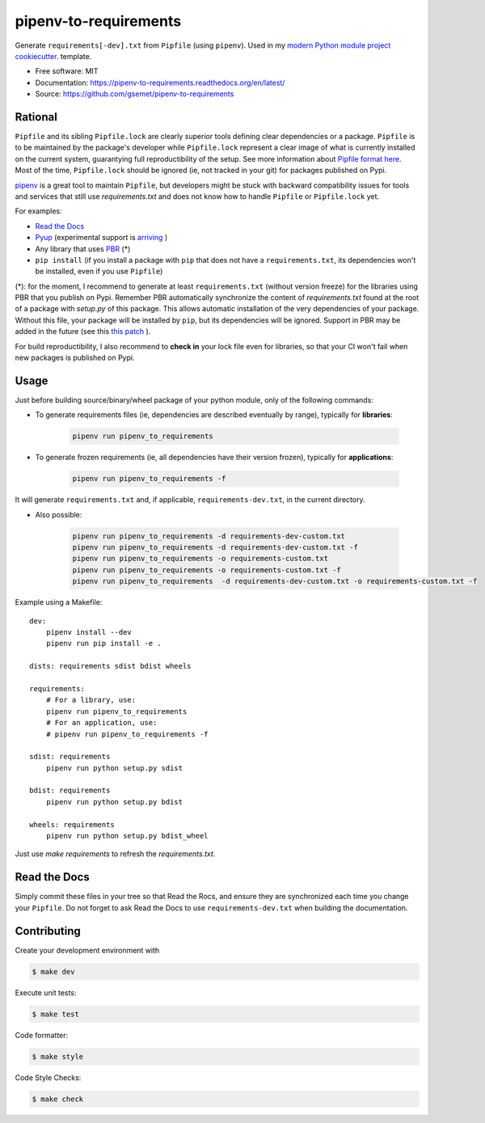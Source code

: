 ======================
pipenv-to-requirements
======================

.. image:: https://travis-ci.org/gsemet/pipenv-to-requirements.svg?branch=master
    :target: https://travis-ci.org/gsemet/pipenv-to-requirements
.. image:: https://badge.fury.io/py/pipenv-to-requirements.svg
   :target: https://pypi.python.org/pypi/pipenv-to-requirements/
   :alt: Pypi package
.. image:: https://img.shields.io/badge/license-MIT-blue.svg
   :target: ./LICENSE
   :alt: MIT licensed

Generate ``requirements[-dev].txt`` from ``Pipfile`` (using ``pipenv``).
Used in my `modern Python module project cookiecutter <https://github.com/gsemet/python-module-cookiecutter>`_.
template.

* Free software: MIT
* Documentation: https://pipenv-to-requirements.readthedocs.org/en/latest/
* Source: https://github.com/gsemet/pipenv-to-requirements

Rational
--------

``Pipfile`` and its sibling ``Pipfile.lock`` are clearly superior tools defining clear dependencies
or a package. ``Pipfile`` is to be maintained by the package's developer while ``Pipfile.lock``
represent a clear image of what is currently installed on the current system, guarantying full
reproductibility of the setup. See more information about `Pipfile format here
<https://github.com/pypa/pipfile>`_. Most of the time, ``Pipfile.lock`` should be ignored (ie, not
tracked in your git) for packages published on Pypi.

`pipenv <https://github.com/kennethreitz/pipenv>`_ is a great tool to maintain ``Pipfile``, but
developers might be stuck with backward compatibility issues for tools and services that still use
`requirements.txt` and does not know how to handle ``Pipfile`` or ``Pipfile.lock`` yet.

For examples:

- `Read the Docs <https://github.com/rtfd/readthedocs.org/issues/3181>`_
- `Pyup <https://github.com/pyupio/pyup/issues/197>`_ (experimental support is
  `arriving <https://github.com/pyupio/pyup/issues/197>`_ )
- Any library that uses `PBR <https://docs.openstack.org/pbr/latest/>`_ (*)
- ``pip install`` (if you install a package with ``pip`` that does not have a ``requirements.txt``,
  its dependencies won't be installed, even if you use ``Pipfile``)

(*): for the moment, I recommend to generate at least ``requirements.txt`` (without version
freeze) for the libraries using PBR that you publish on Pypi. Remember PBR automatically synchronize
the content of `requirements.txt` found at the root of a package with `setup.py` of this package.
This allows automatic installation of the very dependencies of your package.
Without this file, your package will be installed by ``pip``, but its dependencies will be ignored.
Support in PBR may be added in the future (see this
`this patch <https://review.openstack.org/#/c/524436/>`_ ).

For build reproductibility, I also recommend to **check in** your lock file even for libraries,
so that your CI won't fail when new packages is published on Pypi.

Usage
-----

Just before building source/binary/wheel package of your python module, only of the following
commands:

- To generate requirements files (ie, dependencies are described eventually by range), typically
  for **libraries**:

    .. code-block:: bash

        pipenv run pipenv_to_requirements

- To generate frozen requirements (ie, all dependencies have their version frozen), typically for
  **applications**:

    .. code-block:: bash

        pipenv run pipenv_to_requirements -f

It will generate ``requirements.txt`` and, if applicable, ``requirements-dev.txt``, in the current
directory.

- Also possible:

    .. code-block:: bash

        pipenv run pipenv_to_requirements -d requirements-dev-custom.txt
        pipenv run pipenv_to_requirements -d requirements-dev-custom.txt -f
        pipenv run pipenv_to_requirements -o requirements-custom.txt
        pipenv run pipenv_to_requirements -o requirements-custom.txt -f
        pipenv run pipenv_to_requirements  -d requirements-dev-custom.txt -o requirements-custom.txt -f

Example using a Makefile::

    dev:
        pipenv install --dev
        pipenv run pip install -e .

    dists: requirements sdist bdist wheels

    requirements:
        # For a library, use:
        pipenv run pipenv_to_requirements
        # For an application, use:
        # pipenv run pipenv_to_requirements -f

    sdist: requirements
        pipenv run python setup.py sdist

    bdist: requirements
        pipenv run python setup.py bdist

    wheels: requirements
        pipenv run python setup.py bdist_wheel

Just use `make requirements` to refresh the `requirements.txt`.

Read the Docs
-------------

Simply commit these files in your tree so that Read the Rocs, and ensure they are synchronized each
time you change your ``Pipfile``. Do not forget to ask Read the Docs to use ``requirements-dev.txt``
when building the documentation.


Contributing
------------

Create your development environment with

.. code-block:: bash

    $ make dev

Execute unit tests:

.. code-block:: bash

    $ make test

Code formatter:

.. code-block:: bash

    $ make style

Code Style Checks:

.. code-block:: bash

    $ make check
